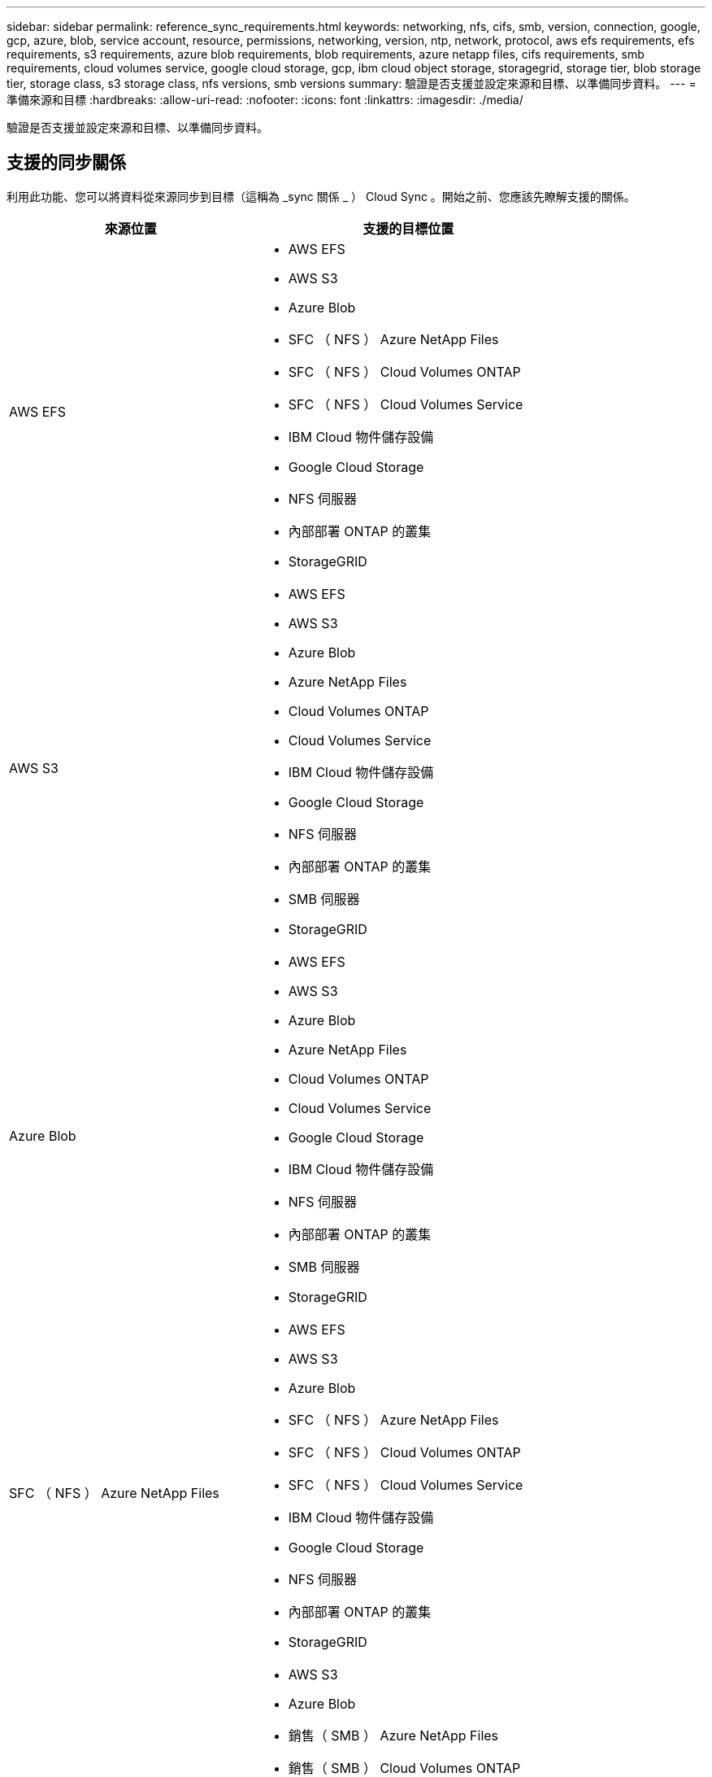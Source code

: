 ---
sidebar: sidebar 
permalink: reference_sync_requirements.html 
keywords: networking, nfs, cifs, smb, version, connection, google, gcp, azure, blob, service account, resource, permissions, networking, version, ntp, network, protocol, aws efs requirements, efs requirements, s3 requirements, azure blob requirements, blob requirements, azure netapp files, cifs requirements, smb requirements, cloud volumes service, google cloud storage, gcp, ibm cloud object storage, storagegrid, storage tier, blob storage tier, storage class, s3 storage class, nfs versions, smb versions 
summary: 驗證是否支援並設定來源和目標、以準備同步資料。 
---
= 準備來源和目標
:hardbreaks:
:allow-uri-read: 
:nofooter: 
:icons: font
:linkattrs: 
:imagesdir: ./media/


[role="lead"]
驗證是否支援並設定來源和目標、以準備同步資料。



== 支援的同步關係

利用此功能、您可以將資料從來源同步到目標（這稱為 _sync 關係 _ ） Cloud Sync 。開始之前、您應該先瞭解支援的關係。

[cols="20,25"]
|===
| 來源位置 | 支援的目標位置 


| AWS EFS  a| 
* AWS EFS
* AWS S3
* Azure Blob
* SFC （ NFS ） Azure NetApp Files
* SFC （ NFS ） Cloud Volumes ONTAP
* SFC （ NFS ） Cloud Volumes Service
* IBM Cloud 物件儲存設備
* Google Cloud Storage
* NFS 伺服器
* 內部部署 ONTAP 的叢集
* StorageGRID




| AWS S3  a| 
* AWS EFS
* AWS S3
* Azure Blob
* Azure NetApp Files
* Cloud Volumes ONTAP
* Cloud Volumes Service
* IBM Cloud 物件儲存設備
* Google Cloud Storage
* NFS 伺服器
* 內部部署 ONTAP 的叢集
* SMB 伺服器
* StorageGRID




| Azure Blob  a| 
* AWS EFS
* AWS S3
* Azure Blob
* Azure NetApp Files
* Cloud Volumes ONTAP
* Cloud Volumes Service
* Google Cloud Storage
* IBM Cloud 物件儲存設備
* NFS 伺服器
* 內部部署 ONTAP 的叢集
* SMB 伺服器
* StorageGRID




| SFC （ NFS ） Azure NetApp Files  a| 
* AWS EFS
* AWS S3
* Azure Blob
* SFC （ NFS ） Azure NetApp Files
* SFC （ NFS ） Cloud Volumes ONTAP
* SFC （ NFS ） Cloud Volumes Service
* IBM Cloud 物件儲存設備
* Google Cloud Storage
* NFS 伺服器
* 內部部署 ONTAP 的叢集
* StorageGRID




| 銷售（ SMB ） Azure NetApp Files  a| 
* AWS S3
* Azure Blob
* 銷售（ SMB ） Azure NetApp Files
* 銷售（ SMB ） Cloud Volumes ONTAP
* 銷售（ SMB ） Cloud Volumes Service
* Google Cloud Storage
* IBM Cloud 物件儲存設備
* 內部部署 ONTAP 的叢集
* SMB 伺服器
* StorageGRID




| SFC （ NFS ） Cloud Volumes ONTAP  a| 
* AWS EFS
* AWS S3
* Azure Blob
* SFC （ NFS ） Azure NetApp Files
* SFC （ NFS ） Cloud Volumes ONTAP
* SFC （ NFS ） Cloud Volumes Service
* IBM Cloud 物件儲存設備
* Google Cloud Storage
* NFS 伺服器
* 內部部署 ONTAP 的叢集
* StorageGRID




| 銷售（ SMB ） Cloud Volumes ONTAP  a| 
* AWS S3
* Azure Blob
* 銷售（ SMB ） Azure NetApp Files
* 銷售（ SMB ） Cloud Volumes ONTAP
* 銷售（ SMB ） Cloud Volumes Service
* Google Cloud Storage
* IBM Cloud 物件儲存設備
* 內部部署 ONTAP 的叢集
* SMB 伺服器
* StorageGRID




| SFC （ NFS ） Cloud Volumes Service  a| 
* AWS EFS
* AWS S3
* Azure Blob
* SFC （ NFS ） Azure NetApp Files
* SFC （ NFS ） Cloud Volumes ONTAP
* SFC （ NFS ） Cloud Volumes Service
* IBM Cloud 物件儲存設備
* Google Cloud Storage
* NFS 伺服器
* 內部部署 ONTAP 的叢集
* StorageGRID




| 銷售（ SMB ） Cloud Volumes Service  a| 
* AWS S3
* Azure Blob
* 銷售（ SMB ） Azure NetApp Files
* 銷售（ SMB ） Cloud Volumes ONTAP
* 銷售（ SMB ） Cloud Volumes Service
* Google Cloud Storage
* IBM Cloud 物件儲存設備
* 內部部署 ONTAP 的叢集
* SMB 伺服器
* StorageGRID




| Google Cloud Storage  a| 
* AWS EFS
* AWS S3
* Azure Blob
* Azure NetApp Files
* Cloud Volumes ONTAP
* Cloud Volumes Service
* Google Cloud Storage
* IBM Cloud 物件儲存設備
* NFS 伺服器
* 內部部署 ONTAP 的叢集
* SMB 伺服器
* StorageGRID




| IBM Cloud 物件儲存設備  a| 
* AWS EFS
* AWS S3
* Azure Blob
* Azure NetApp Files
* Cloud Volumes ONTAP
* Cloud Volumes Service
* Google Cloud Storage
* IBM Cloud 物件儲存設備
* NFS 伺服器
* 內部部署 ONTAP 的叢集
* SMB 伺服器
* StorageGRID




| NFS 伺服器  a| 
* AWS EFS
* AWS S3
* Azure Blob
* SFC （ NFS ） Azure NetApp Files
* SFC （ NFS ） Cloud Volumes ONTAP
* SFC （ NFS ） Cloud Volumes Service
* IBM Cloud 物件儲存設備
* Google Cloud Storage
* NFS 伺服器
* 內部部署 ONTAP 的叢集
* StorageGRID




| 內部 ONTAP 使用的不整叢集（ NFS ）  a| 
* AWS EFS
* AWS S3
* Azure Blob
* SFC （ NFS ） Azure NetApp Files
* SFC （ NFS ） Cloud Volumes ONTAP
* SFC （ NFS ） Cloud Volumes Service
* IBM Cloud 物件儲存設備
* Google Cloud Storage
* NFS 伺服器
* 內部部署 ONTAP 的叢集
* StorageGRID




| 內部 ONTAP 部署的不支援叢集（ SMB ）  a| 
* AWS S3
* Azure Blob
* 銷售（ SMB ） Azure NetApp Files
* 銷售（ SMB ） Cloud Volumes ONTAP
* 銷售（ SMB ） Cloud Volumes Service
* Google Cloud Storage
* IBM Cloud 物件儲存設備
* 內部部署 ONTAP 的叢集
* SMB 伺服器
* StorageGRID




| SS3 儲存設備 ONTAP  a| 
* StorageGRID




| SMB 伺服器  a| 
* AWS S3
* Azure Blob
* 銷售（ SMB ） Azure NetApp Files
* SFC （ NFS ） Cloud Volumes ONTAP
* SFC （ NFS ） Cloud Volumes Service
* IBM Cloud 物件儲存設備
* Google Cloud Storage
* 內部部署 ONTAP 的叢集
* SMB 伺服器
* StorageGRID




| StorageGRID  a| 
* AWS EFS
* AWS S3
* Azure Blob
* Azure NetApp Files
* Cloud Volumes ONTAP
* Cloud Volumes Service
* IBM Cloud 物件儲存設備
* Google Cloud Storage
* NFS 伺服器
* 內部部署 ONTAP 的叢集
* SS3 儲存設備 ONTAP
* SMB 伺服器
* StorageGRID


|===
附註：

. 當 Blob 容器為目標時、您可以選擇特定的 Azure Blob 儲存層：
+
** 熱儲存
** 超酷儲存設備


. [[storage 類別 ] 當 AWS S3 為目標時、您可以選擇特定的 S3 儲存類別：
+
** 標準（這是預設類別）
** 智慧分層
** 標準非常用存取
** 單一區域不常用存取
** 冰川
** Glacier Deep 歸檔






== 來源與目標的網路

* 來源和目標必須與資料代理建立網路連線。
+
例如、如果您的資料中心有 NFS 伺服器、而且資料代理程式位於 AWS 中、則您需要從網路連線（ VPN 或 Direct Connect ）到 VPC 。

* NetApp 建議將來源、目標及資料代理程式設定為使用網路時間傳輸協定（ NTP ）服務。三個元件之間的時間差異不應超過 5 分鐘。




== 來源與目標需求

確認您的來源和目標符合下列要求。



=== AWS S3 儲存區需求

請確定您的 AWS S3 儲存區符合下列需求。



==== AWS S3 支援的資料代理程式位置

包含 S3 儲存設備的同步關係需要部署在 AWS 或內部部署的資料代理程式。無論是哪一種情況 Cloud Sync 、安裝期間、資訊中心都會提示您將資料代理程式與 AWS 帳戶建立關聯。

* link:task_sync_installing_aws.html["瞭解如何部署 AWS 資料代理程式"]
* link:task_sync_installing_linux.html["瞭解如何在 Linux 主機上安裝資料代理程式"]




==== 支援的 AWS 區域

除了中國和政府雲端（ US ）地區之外、所有地區都受到支援。



==== 其他 AWS 帳戶中 S3 儲存區所需的權限

設定同步關係時、您可以指定位於 AWS 帳戶中、與資料代理程式無關的 S3 儲存區。

link:media/aws_iam_policy_s3_bucket.json["此 Json 檔案所含的權限"^] 必須套用至該 S3 儲存區、資料代理人才能存取該儲存區。這些權限可讓資料代理人將資料複製到儲存庫、或從儲存庫複製資料、並列出儲存庫中的物件。

請注意以下關於 Json 檔案所含權限的資訊：

. _<BucketName>_ 是儲存在 AWS 帳戶中、與資料代理程式無關的儲存區名稱。
. _<RoleARN>_ 應更換為下列其中一項：
+
** 如果資料代理程式是手動安裝在 Linux 主機上、則 _RoleARN_ 應該是 AWS 使用者的 ARN 、您在部署資料代理程式時會提供 AWS 認證。
** 如果使用 CloudForation 範本在 AWS 中部署資料代理程式、則 _RoleARN_ 應該是範本所建立之 IAM 角色的 ARN 。
+
您可以前往 EC2 主控台、選取資料代理執行個體、然後按一下「 Description （說明）」索引標籤中的 IAM 角色、以找到角色 ARN 。接著、您應該會在 IAM 主控台中看到「摘要」頁面、其中包含角色 ARN 。

+
image:screenshot_iam_role_arn.gif["顯示角色 ARN 的 AWS IAM 主控台快照。"]







=== Azure Blob 儲存需求

請確定您的 Azure Blob 儲存設備符合下列需求。



==== Azure Blob 支援的資料代理程式位置

當同步關係包含 Azure Blob 儲存設備時、資料代理程式可位於任何位置。



==== 支援的 Azure 地區

除了中國、美國 Gov 和美國 DoD 地區之外、所有地區都受到支援。



==== 包含 Azure Blob 和 NFS/SMB 的關係所需的連線字串

在 Azure Blob 容器和 NFS 或 SMB 伺 Cloud Sync 服器之間建立同步關係時、您需要提供含有儲存帳戶連線字串的功能：

image:screenshot_connection_string.gif["顯示連線字串、可從 Azure 入口網站選取儲存帳戶、然後按一下存取金鑰。"]

如果您想要在兩個 Azure Blob 容器之間同步資料、則連線字串必須包含 a https://docs.microsoft.com/en-us/azure/storage/common/storage-dotnet-shared-access-signature-part-1["共享存取簽名"^] （ SAS ）。您也可以選擇在 Blob 容器與 NFS 或 SMB 伺服器之間同步時使用 SAS 。

SAS 必須允許存取 Blob 服務和所有資源類型（服務、容器和物件）。SAS 也必須包含下列權限：

* 對於來源 Blob 容器：讀取並列出
* 對於目標 Blob 容器：讀取、寫入、清單、新增及建立


image:screenshot_connection_string_sas.gif["顯示共享存取簽名、可從 Azure 入口網站選取儲存帳戶、然後按一下「共享存取簽名」。"]



=== 需求 Azure NetApp Files

在 Azure NetApp Files 將資料同步至或從支援中心同步時、請使用 Premium 或 Ultra 服務層級。如果磁碟服務層級為「 Standard （標準）」、您可能會遇到故障和效能問題。


TIP: 如果您需要協助判斷適當的服務層級、請洽詢解決方案架構設計師。磁碟區大小和磁碟區層會決定您可以獲得的處理量。

https://docs.microsoft.com/en-us/azure/azure-netapp-files/azure-netapp-files-service-levels#throughput-limits["深入瞭 Azure NetApp Files 解有關服務層級和處理量的資訊"]。



=== Google Cloud Storage 儲存桶需求

請確定您的 Google Cloud Storage 儲存庫符合下列需求。



==== Google Cloud Storage 支援的資料代理商位置

包含 Google Cloud Storage 的同步關係需要部署在 GCP 或內部部署的資料代理商。建立同步關係時、可利用此功能引導您完成資料代理程式的安裝程序。 Cloud Sync

* link:task_sync_installing_gcp.html["瞭解如何部署 GCP 資料代理程式"]
* link:task_sync_installing_linux.html["瞭解如何在 Linux 主機上安裝資料代理程式"]




==== 支援的 GCP 區域

支援所有地區。



=== NFS 伺服器需求

* NFS 伺服器可以是 NetApp 系統或非 NetApp 系統。
* 檔案伺服器必須允許資料代理主機存取匯出。
* 支援 NFS 版本 3 、 4.0 、 4.1 和 4.2 。
+
必須在伺服器上啟用所需的版本。

* 如果您想要從 ONTAP 某個支援系統同步 NFS 資料、請確定已啟用 SVM 的 NFS 匯出清單（已啟用 vserver NFS modify -vserver _svm_name_ -showmount ）。
+

NOTE: showmount 的預設設定為「啟用 _ 」、從 ONTAP SURF9.2 開始。





=== SS3 儲存需求 ONTAP

支援以Amazon Simple Storage Service（Amazon S3）作為公開預覽。ONTAP link:https://www.netapp.com/us/media/tr-4814.pdf["深入瞭ONTAP 解Amazon S3的支援功能"^]。

當您設定包含ONTAP 「支援不支援的S3儲存設備」的同步關係時、您需要提供下列資訊：

* 連接 ONTAP 到 SS3 的 LIF IP 位址
* 設定使用的存取金鑰和秘密金鑰 ONTAP




=== SMB 伺服器需求

* SMB 伺服器可以是 NetApp 系統或非 NetApp 系統。
* 檔案伺服器必須允許資料代理主機存取匯出。
* 支援 SMB 1.0 、 2.0 、 2.1 、 3.0 和 3.11. 版。
* 授予「系統管理員」群組對來源和目標資料夾具有「完全控制」權限。
+
如果您未授予此權限、資料代理程式可能沒有足夠的權限、無法取得檔案或目錄上的 ACL 。如果發生這種情況、您將會收到下列錯誤：「 getxattr 錯誤 95 」





==== 隱藏目錄和檔案的 SMB 限制

SMB 限制會在 SMB 伺服器之間同步資料時、影響隱藏的目錄和檔案。如果來源 SMB 伺服器上的任何目錄或檔案透過 Windows 隱藏、則不會將隱藏屬性複製到目標 SMB 伺服器。



==== SMB 同步行為是因為不區分大小寫的限制

SMB 傳輸協定不區分大小寫、這表示大小寫字母會被視為相同。如果同步關係包含 SMB 伺服器、且目標上已存在資料、則此行為可能會導致覆寫檔案和目錄複製錯誤。

例如、假設來源上有一個名為「 A 」的檔案、而目標上有一個名為「 A 」的檔案。當將名為「 A 」的檔案複製到目標時、檔案「 A 」會被來源的檔案「 A 」覆寫。 Cloud Sync

就目錄而言、假設來源上有一個名為「 b 」的目錄、而目標上有一個名為「 B 」的目錄。當試圖將名為「 b 」的目錄複製到目標時、會收到錯誤訊息指出該目錄已經存在。 Cloud Sync Cloud Sync因此 Cloud Sync 、無法複製名為「 b 」的目錄。

避免此限制的最佳方法是確保您將資料同步至空白目錄。



== SnapMirror 目的地的權限

如果同步關係的來源是 SnapMirror 目的地（唯讀）、「讀取 / 清單」權限就足以將資料從來源同步至目標。
